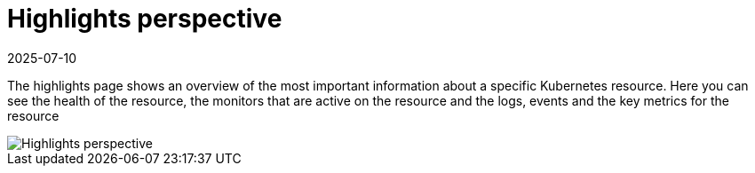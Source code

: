 = Highlights perspective
:revdate: 2025-07-10
:page-revdate: {revdate}
:description: SUSE Observability

The highlights page shows an overview of the most important information about a specific Kubernetes resource. Here you can see the health of the resource, the monitors that are active on the resource and the logs, events and the key metrics for the resource

image::k8s/k8s-pod-highlights.png[Highlights perspective]
